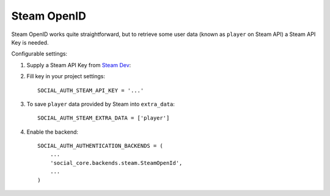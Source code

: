 Steam OpenID
============

Steam OpenID works quite straightforward, but to retrieve some user data (known
as ``player`` on Steam API) a Steam API Key is needed.

Configurable settings:


1. Supply a Steam API Key from `Steam Dev`_::

2. Fill key in your project settings::

	SOCIAL_AUTH_STEAM_API_KEY = '...'
    
3. To save ``player`` data provided by Steam into ``extra_data``::

	SOCIAL_AUTH_STEAM_EXTRA_DATA = ['player']
    
4. Enable the backend::

    SOCIAL_AUTH_AUTHENTICATION_BACKENDS = (
        ...
        'social_core.backends.steam.SteamOpenId',
        ...
    )

.. _Steam Dev: http://steamcommunity.com/dev/apikey
